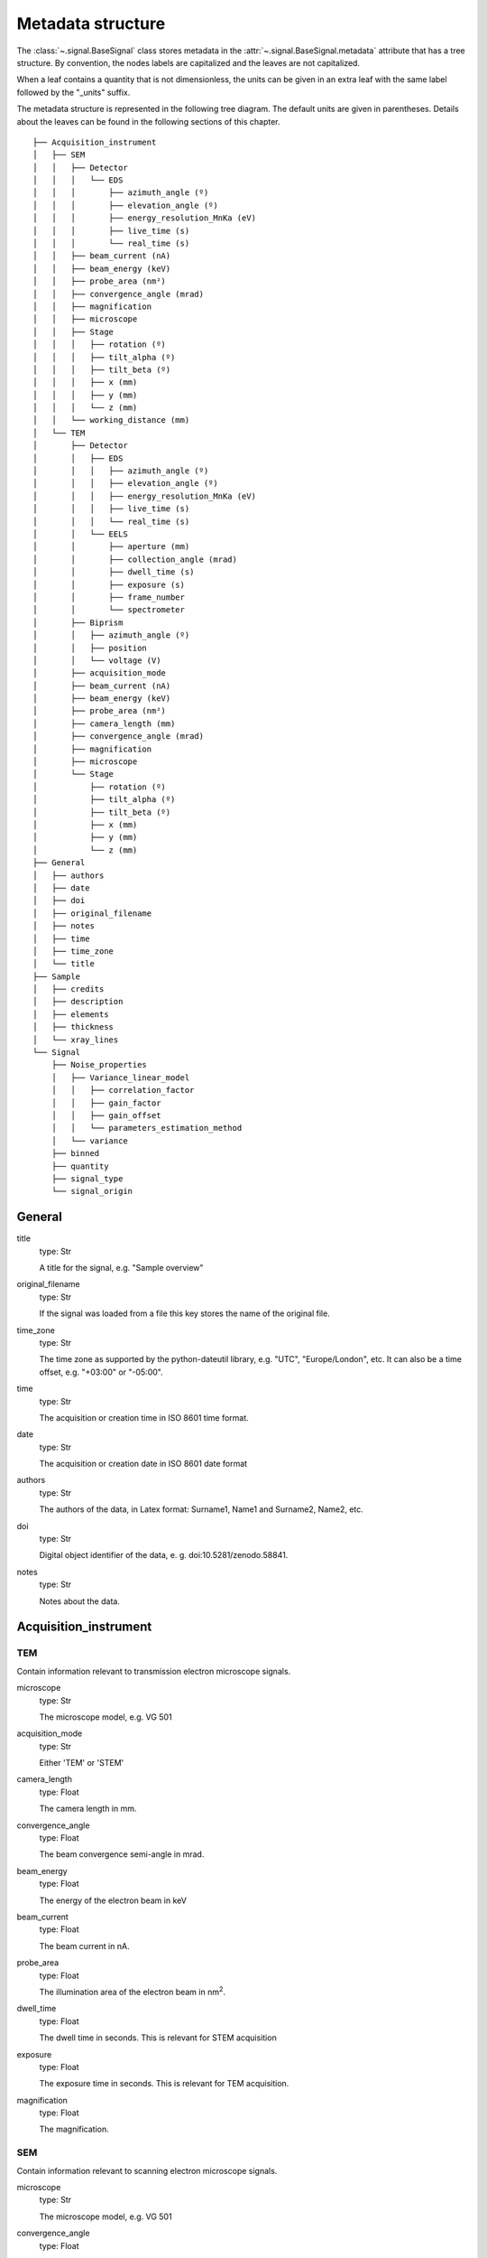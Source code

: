 ﻿.. _metadata_structure:


Metadata structure
******************

The :class:`~.signal.BaseSignal` class stores metadata in the
:attr:`~.signal.BaseSignal.metadata` attribute that has a tree structure. By
convention, the nodes labels are capitalized and the leaves are not
capitalized.

When a leaf contains a quantity that is not dimensionless, the units can be
given in an extra leaf with the same label followed by the "_units" suffix.

The metadata structure is represented in the following tree diagram. The
default units are given in parentheses. Details about the leaves can be found
in the following sections of this chapter.

::

    ├── Acquisition_instrument
    │   ├── SEM
    │   │   ├── Detector
    │   │   │   └── EDS
    │   │   │       ├── azimuth_angle (º)
    │   │   │       ├── elevation_angle (º)
    │   │   │       ├── energy_resolution_MnKa (eV)
    │   │   │       ├── live_time (s)
    │   │   │       └── real_time (s)
    │   │   ├── beam_current (nA)
    │   │   ├── beam_energy (keV)
    │   │   ├── probe_area (nm²)
    │   │   ├── convergence_angle (mrad)
    │   │   ├── magnification
    │   │   ├── microscope
    │   │   ├── Stage
    │   │   │   ├── rotation (º)
    │   │   │   ├── tilt_alpha (º)
    │   │   │   ├── tilt_beta (º)
    │   │   │   ├── x (mm)
    │   │   │   ├── y (mm)
    │   │   │   └── z (mm)
    │   │   └── working_distance (mm)
    │   └── TEM
    │       ├── Detector
    │       │   ├── EDS
    │       │   │   ├── azimuth_angle (º)
    │       │   │   ├── elevation_angle (º)
    │       │   │   ├── energy_resolution_MnKa (eV)
    │       │   │   ├── live_time (s)
    │       │   │   └── real_time (s)
    │       │   └── EELS
    │       │       ├── aperture (mm)
    │       │       ├── collection_angle (mrad)
    │       │       ├── dwell_time (s)
    │       │       ├── exposure (s)
    │       │       ├── frame_number
    │       │       └── spectrometer
    │       ├── Biprism
    │       │   ├── azimuth_angle (º)
    │       │   ├── position
    │       │   └── voltage (V)
    │       ├── acquisition_mode
    │       ├── beam_current (nA)
    │       ├── beam_energy (keV)
    │       ├── probe_area (nm²)
    │       ├── camera_length (mm)
    │       ├── convergence_angle (mrad)
    │       ├── magnification
    │       ├── microscope
    │       └── Stage
    │           ├── rotation (º)
    │           ├── tilt_alpha (º)
    │           ├── tilt_beta (º)
    │           ├── x (mm)
    │           ├── y (mm)
    │           └── z (mm)
    ├── General
    │   ├── authors
    │   ├── date
    │   ├── doi
    │   ├── original_filename
    │   ├── notes
    │   ├── time
    │   ├── time_zone
    │   └── title
    ├── Sample
    │   ├── credits
    │   ├── description
    │   ├── elements
    │   ├── thickness
    │   └── xray_lines
    └── Signal
        ├── Noise_properties
        │   ├── Variance_linear_model
        │   │   ├── correlation_factor
        │   │   ├── gain_factor
        │   │   ├── gain_offset
        │   │   └── parameters_estimation_method
        │   └── variance
        ├── binned
        ├── quantity
        ├── signal_type
        └── signal_origin

General
=======

title
    type: Str

    A title for the signal, e.g. "Sample overview"

original_filename
    type: Str

    If the signal was loaded from a file this key stores the name of the
    original file.

time_zone
    type: Str

    The time zone as supported by the python-dateutil library, e.g. "UTC",
    "Europe/London", etc. It can also be a time offset, e.g. "+03:00" or
    "-05:00".

time
    type: Str

    The acquisition or creation time in ISO 8601 time format.

date
    type: Str

    The acquisition or creation date in ISO 8601 date format


authors
    type: Str

    The authors of the data, in Latex format: Surname1, Name1 and Surname2,
    Name2, etc.

doi
    type: Str

    Digital object identifier of the data, e. g. doi:10.5281/zenodo.58841.

notes
    type: Str

    Notes about the data.

Acquisition_instrument
======================

TEM
---

Contain information relevant to transmission electron microscope signals.

microscope
    type: Str

    The microscope model, e.g. VG 501

acquisition_mode
    type: Str

    Either 'TEM' or 'STEM'

camera_length
    type: Float

    The camera length in mm.

convergence_angle
    type: Float

    The beam convergence semi-angle in mrad.

beam_energy
    type: Float

    The energy of the electron beam in keV

beam_current
    type: Float

    The beam current in nA.

probe_area
    type: Float

    The illumination area of the electron beam in nm\ :sup:`2`.

dwell_time
    type: Float

    The dwell time in seconds. This is relevant for STEM acquisition

exposure
    type: Float

    The exposure time in seconds. This is relevant for TEM acquisition.

magnification
    type: Float

    The magnification.

SEM
---

Contain information relevant to scanning electron microscope signals.

microscope
    type: Str

    The microscope model, e.g. VG 501

convergence_angle
    type: Float

    The beam convergence semi-angle in mrad.

beam_energy
    type: Float

    The energy of the electron beam in keV

beam_current
    type: Float

    The beam current in nA.

probe_area
    type: Float

    The illumination area of the electron beam in nm\ :sup:`2`.

magnification
    type: Float

    The magnification.

working_distance
    type: Float

    The working distance in mm.

Stage
-----
tilt_alpha
    type: Float

    A tilt of the stage in degree.

tilt_beta
    type: Float

    Another tilt of the stage in degree.

rotation
    type: Float

    The rotation of the stage in degree.

x
    type: Float

    The position of the stage in mm along the x axis.

y
    type: Float

    The position of the stage in mm along the y axis.

z
    type: Float

    The position of the stage in mm along the z axis.

Detector
--------

All instruments can contain a "Detector" node with information about the
detector used to acquire the signal. EDX and EELS detectors should follow the
following structure:

EELS
^^^^

This node stores parameters relevant to electron energy loss spectroscopy
signals.

aperture_size
    type: Float

    The entrance aperture size of the spectrometer in mm.

collection_angle
    type: Float

    The collection semi-angle in mrad.

dwell_time
    type: Float

    The dwell time in seconds. This is relevant for STEM acquisition

exposure
    type: Float

    The exposure time in seconds. This is relevant for TEM acquisition.

frame_number
    type: int

    The number of frames/spectra integrated during the acquisition.

spectrometer
    type: Str

    The spectrometer model, e.g. Gatan Enfinium ER (Model 977).

EDS
^^^

This node stores parameters relevant to electron X-ray energy dispersive
spectroscopy data.


azimuth_angle
    type: Float

    The azimuth angle of the detector in degree. If the azimuth is zero,
    the detector is perpendicular to the tilt axis.

elevation_angle
    type: Float

    The elevation angle of the detector in degree. The detector is
    perpendicular to the surface with an angle of 90.

energy_resolution_MnKa
    type: Float

    The full width at half maximum (FWHM) of the manganese K alpha
    (Mn Ka) peak in eV. This value is used as a first approximation
    of the energy resolution of the detector.

real_time
    type: Float

    The time spent to record the spectrum in second.

live_time
    type: Float

    The time spent to record the spectrum in second, compensated for the
    dead time of the detector.

Biprism
-------

This node stores parameters of biprism used in off-axis electron holography

azimuth_angle (º)
    type: Float

    Rotation angle of the biprism in degree

position
    type: Str

    Position of the biprism in microscope column, e.g. Selected area aperture
    plane

voltage
    type: Float

    Voltage of electrostatic biprism in volts

Sample
======

credits
    type: Str

    Acknowledgment of sample supplier, e.g. Prepared by Putin, Vladimir V.

description
    type: Str

    A brief description of the sample

elements
    type: list

    A list of the symbols of the elements composing the sample, e.g. ['B', 'N']
    for a sample composed of Boron and Nitrogen.

xray_lines
    type: list

    A list of the symbols of the X-ray lines to be used for processing,
    e.g. ['Al_Ka', 'Ni_Lb'] for the K alpha line of Aluminum
    and the L beta line of Nickel.

thickness
    type: Float

    The thickness of the sample in m.


Signal
======

signal_type
    type: Str

    A term that describes the signal type, e.g. EDS, PES... This information
    can be used by HyperSpy to load the file as a specific signal class and
    therefore the naming should be standarised. Currently HyperSpy provides
    special signal class for photoemission spectroscopy, electron energy
    loss spectroscopy and energy dispersive spectroscopy. The signal_type in
    these cases should be respectively PES, EELS and EDS_TEM (EDS_SEM).

signal_origin
    type: Str

    Describes the origin of the signal e.g. 'simulation' or 'experiment'.


record_by
    .. deprecated:: 1.2
    type: Str

    One of 'spectrum' or 'image'. It describes how the data is stored in memory.
    If 'spectrum' the spectral data is stored in the faster index.

quantity
    type: Str

    The name of the quantity of the "intensity axis" with the units in round
    brackets if required, for example Temperature (K).

Noise_properties
----------------

variance
    type: float or BaseSignal instance.

    The variance of the data. It can be a float when the noise is Gaussian or a
    :class:`~.signal.BaseSignal` instance if the noise is heteroscedastic,
    in which case it must have the same dimensions as
    :attr:`~.signal.BaseSignal.data`.

Variance_linear_model
^^^^^^^^^^^^^^^^^^^^^

In some cases the variance can be calculated from the data using a simple
linear model: ``variance = (gain_factor * data + gain_offset) *
correlation_factor``.

gain_factor
    type: Float

gain_offset
    type: Float

correlation_factor
    type: Float

parameters_estimation_method
    type: Str

_Internal_parameters
====================

This node is "private" and therefore is not displayed when printing the
:attr:`~.signal.BaseSignal.metadata` attribute. For example, an "energy" leaf
should be accompanied by an "energy_units" leaf.

Stacking_history
----------------

Generated when using :py:meth:`~.utils.stack`. Used by
:py:meth:`~.signal.BaseSignal.split`, to retrieve the former list of signal.

step_sizes
    type: list of int

    Step sizes used that can be used in split.

axis
    type: int

   The axis index in axes manager on which the dataset were stacked.

Folding
-------

Constains parameters that related to the folding/unfolding of signals.
